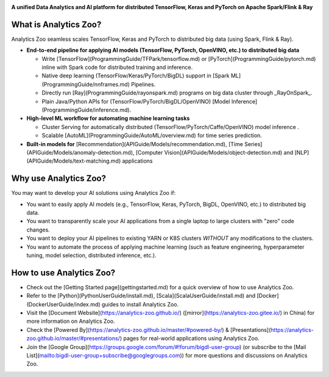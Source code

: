 .. _index:

.. image:: Image/logos.jpg


**A unified Data Analytics and AI platform for distributed TensorFlow, Keras and PyTorch on Apache Spark/Flink & Ray**               

What is Analytics Zoo?
======================

Analytics Zoo seamless scales TensorFlow, Keras and PyTorch to distributed big data (using Spark, Flink & Ray).

.. image:: Image/blockdiagram.jpg

-   **End-to-end pipeline for applying AI models (TensorFlow, PyTorch, OpenVINO, etc.) to distributed big data**

    * Write [TensorFlow](ProgrammingGuide/TFPark/tensorflow.md) or [PyTorch](ProgrammingGuide/pytorch.md) inline with Spark code for distributed training and inference.
    * Native deep learning (TensorFlow/Keras/PyTorch/BigDL) support in [Spark ML](ProgrammingGuide/nnframes.md) Pipelines.
    * Directly run [Ray](ProgrammingGuide/rayonspark.md) programs on big data cluster through _RayOnSpark_. 
    * Plain Java/Python APIs for (TensorFlow/PyTorch/BigDL/OpenVINO) [Model Inference](ProgrammingGuide/inference.md). 
-   **High-level ML workflow for automating machine learning tasks**

    * Cluster Serving for automatically distributed (TensorFlow/PyTorch/Caffe/OpenVINO) model inference . 
    * Scalable [AutoML](ProgrammingGuide/AutoML/overview.md) for time series prediction.
-   **Built-in models for** [Recommendation](APIGuide/Models/recommendation.md), [Time Series](APIGuide/Models/anomaly-detection.md), [Computer Vision](APIGuide/Models/object-detection.md) and [NLP](APIGuide/Models/text-matching.md) applications

Why use Analytics Zoo?
======================

You may want to develop your AI solutions using Analytics Zoo if:

* You want to easily apply AI models (e.g., TensorFlow, Keras, PyTorch, BigDL, OpenVINO, etc.) to distributed big data.
* You want to transparently scale your AI applications from a single laptop to large clusters with "zero" code changes.
* You want to deploy your AI pipelines to existing YARN or K8S clusters *WITHOUT* any modifications to the clusters.
* You want to automate the process of applying machine learning (such as feature engineering, hyperparameter tuning, model selection, distributed inference, etc.). 


How to use Analytics Zoo?
=========================

* Check out the [Getting Started page](gettingstarted.md) for a quick overview of how to use Analytics Zoo.
* Refer to the [Python](PythonUserGuide/install.md), [Scala](ScalaUserGuide/install.md) and [Docker](DockerUserGuide/index.md) guides to install Analytics Zoo.
* Visit the [Document Website](https://analytics-zoo.github.io/) ([mirror](https://analytics-zoo.gitee.io/) in China) for more information on Analytics Zoo.
* Check the [Powered By](https://analytics-zoo.github.io/master/#powered-by/) & [Presentations](https://analytics-zoo.github.io/master/#presentations/) pages for real-world applications using Analytics Zoo.
* Join the [Google Group](https://groups.google.com/forum/#!forum/bigdl-user-group) (or subscribe to the [Mail List](mailto:bigdl-user-group+subscribe@googlegroups.com)) for more questions and discussions on Analytics Zoo.
